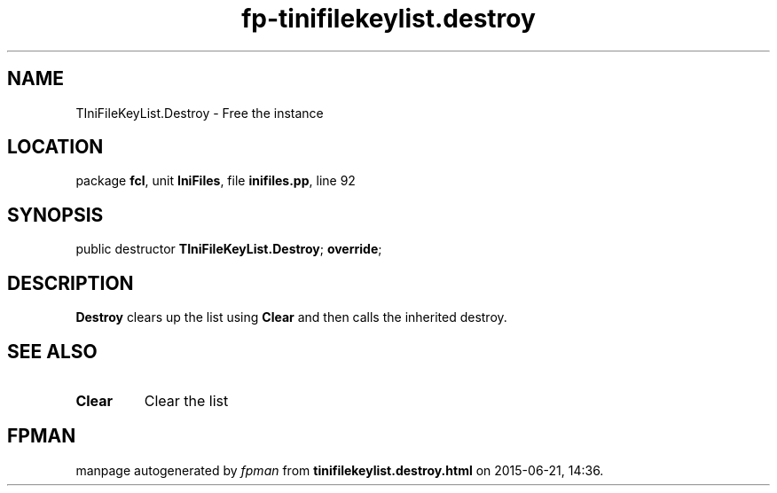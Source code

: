 .\" file autogenerated by fpman
.TH "fp-tinifilekeylist.destroy" 3 "2014-03-14" "fpman" "Free Pascal Programmer's Manual"
.SH NAME
TIniFileKeyList.Destroy - Free the instance
.SH LOCATION
package \fBfcl\fR, unit \fBIniFiles\fR, file \fBinifiles.pp\fR, line 92
.SH SYNOPSIS
public destructor \fBTIniFileKeyList.Destroy\fR; \fBoverride\fR;
.SH DESCRIPTION
\fBDestroy\fR clears up the list using \fBClear\fR and then calls the inherited destroy.


.SH SEE ALSO
.TP
.B Clear
Clear the list

.SH FPMAN
manpage autogenerated by \fIfpman\fR from \fBtinifilekeylist.destroy.html\fR on 2015-06-21, 14:36.

